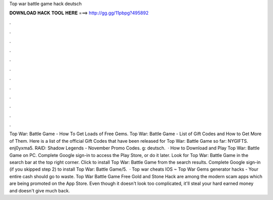 Top war battle game hack deutsch

𝐃𝐎𝐖𝐍𝐋𝐎𝐀𝐃 𝐇𝐀𝐂𝐊 𝐓𝐎𝐎𝐋 𝐇𝐄𝐑𝐄 ===> http://gg.gg/11pbpg?495892

.

.

.

.

.

.

.

.

.

.

.

.

Top War: Battle Game - How To Get Loads of Free Gems. Top War: Battle Game - List of Gift Codes and How to Get More of Them. Here is a list of the official Gift Codes that have been released for Top War: Battle Game so far: NYGIFTS. enj0yxma5. RAID: Shadow Legends - November Promo Codes. g: deutsch.  · How to Download and Play Top War: Battle Game on PC. Complete Google sign-in to access the Play Store, or do it later. Look for Top War: Battle Game in the search bar at the top right corner. Click to install Top War: Battle Game from the search results. Complete Google sign-in (if you skipped step 2) to install Top War: Battle Game/5.  · Top war cheats IOS ~ Top War Gems generator hacks - Your entire cash should go to waste. Top War Battle Game Free Gold and Stone Hack are among the modern scam apps which are being promoted on the App Store. Even though it doesn't look too complicated, it'll steal your hard earned money and doesn't give much back.